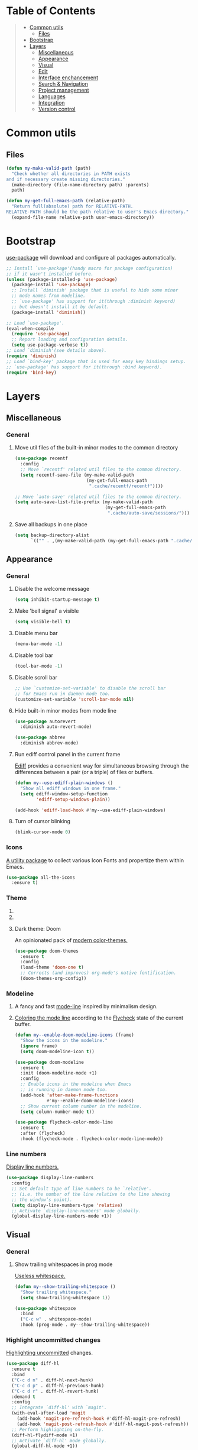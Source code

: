 * Table of Contents
#+begin_quote
- [[#common-utils][Common utils]]
 - [[#files][Files]]
- [[#bootstrap][Bootstrap]]
- [[#layers][Layers]]
 - [[#miscellaneous][Miscellaneous]]
 - [[#appearance][Appearance]]
 - [[#visual][Visual]]
 - [[#edit][Edit]]
 - [[#interface-enchancement][Interface enchancement]]
 - [[#search--navigation][Search & Navigation]]
 - [[#project-management][Project management]]
 - [[#languages][Languages]]
 - [[#integration][Integration]]
 - [[#version-control][Version control]]
#+end_quote
* Common utils
** Files
#+begin_src emacs-lisp :tangle yes
(defun my-make-valid-path (path)
  "Check whether all directories in PATH exists
and if necessary create missing directories."
  (make-directory (file-name-directory path) :parents)
  path)

(defun my-get-full-emacs-path (relative-path)
  "Return full(absolute) path for RELATIVE-PATH.
RELATIVE-PATH should be the path relative to user's Emacs directory."
  (expand-file-name relative-path user-emacs-directory))
#+end_src
* Bootstrap
[[https://github.com/jwiegley/use-package][use-package]] will download and configure all packages automatically.
#+begin_src emacs-lisp :tangle yes
;; Install `use-package'(handy macro for package configuration)
;; if it wasn't installed before.
(unless (package-installed-p 'use-package)
  (package-install 'use-package)
  ;; Install `diminish' package that is useful to hide some minor
  ;; mode names from modeline.
  ;; `use-package' has support for it(through :diminish keyword)
  ;; but doesn't install it by default.
  (package-install 'diminish))

;; Load `use-package'.
(eval-when-compile
  (require 'use-package)
  ;; Report loading and configuration details.
  (setq use-package-verbose t))
;; Load `diminish'(see details above).
(require 'diminish)
;; Load `bind-key' package that is used for easy key bindings setup.
;; `use-package' has support for it(through :bind keyword).
(require 'bind-key)
#+end_src
* Layers
** Miscellaneous
*** General
**** Move util files of the built-in minor modes to the common directory
#+begin_src emacs-lisp :tangle yes
(use-package recentf
  :config
  ;; Move `recentf' related util files to the common directory.
  (setq recentf-save-file (my-make-valid-path
                           (my-get-full-emacs-path
                            ".cache/recentf/recentf"))))

;; Move `auto-save' related util files to the common directory.
(setq auto-save-list-file-prefix (my-make-valid-path
                                  (my-get-full-emacs-path
                                   ".cache/auto-save/sessions/")))
#+end_src
**** Save all backups in one place
#+begin_src emacs-lisp :tangle yes
(setq backup-directory-alist
      `(("" . ,(my-make-valid-path (my-get-full-emacs-path ".cache/backup")))))
#+end_src
** Appearance
*** General
**** Disable the welcome message
#+begin_src emacs-lisp :tangle yes
(setq inhibit-startup-message t)
#+end_src
**** Make 'bell signal' a visible
#+begin_src emacs-lisp :tangle yes
(setq visible-bell t)
#+end_src
**** Disable menu bar
#+begin_src emacs-lisp :tangle yes
(menu-bar-mode -1)
#+end_src
**** Disable tool bar
#+begin_src emacs-lisp :tangle yes
(tool-bar-mode -1)
#+end_src
**** Disable scroll bar
#+begin_src emacs-lisp :tangle yes
;; Use `customize-set-variable' to disable the scroll bar
;; for Emacs run in daemon mode too.
(customize-set-variable 'scroll-bar-mode nil)
#+end_src
**** Hide built-in minor modes from mode line
 #+begin_src emacs-lisp :tangle yes
(use-package autorevert
  :diminish auto-revert-mode)

(use-package abbrev
  :diminish abbrev-mode)
 #+end_src
**** Run ediff control panel in the current frame
[[https://www.gnu.org/software/emacs/manual/html_mono/ediff.html][Ediff]] provides a convenient way for simultaneous browsing through
the differences between a pair (or a triple) of files or buffers.
 #+begin_src emacs-lisp :tangle yes
(defun my--use-ediff-plain-windows ()
  "Show all ediff windows in one frame."
  (setq ediff-window-setup-function
        'ediff-setup-windows-plain))

(add-hook 'ediff-load-hook #'my--use-ediff-plain-windows)
  #+end_src
**** Turn of cursor blinking
 #+begin_src emacs-lisp :tangle yes
(blink-cursor-mode 0)
 #+end_src
*** Icons
[[https://github.com/domtronn/all-the-icons.el][A utility package]] to collect various Icon Fonts and propertize them within Emacs.
#+begin_src emacs-lisp :tangle yes
(use-package all-the-icons
  :ensure t)
#+end_src
*** Theme
**** COMMENT Light theme: Solarized
[[https://github.com/bbatsov/solarized-emacs][The Solarized colour theme]], ported to Emacs.
#+begin_src emacs-lisp :tangle yes
(use-package solarized-theme
  :ensure t
  :config
  (load-theme 'solarized-light t))
#+end_src
**** COMMENT Light theme: Leuven
Awesome Emacs [[https://github.com/fniessen/emacs-leuven-theme][color theme for white backgrounds.]]
#+begin_src emacs-lisp :tangle yes
(use-package leuven-theme
  :ensure t
  :config
  (load-theme 'leuven t))
#+end_src
**** Dark theme: Doom
An opinionated pack of [[https://github.com/hlissner/emacs-doom-themes][modern color-themes.]]
#+begin_src emacs-lisp :tangle yes
(use-package doom-themes
  :ensure t
  :config
  (load-theme 'doom-one t)
  ;; Corrects (and improves) org-mode's native fontification.
  (doom-themes-org-config))
#+end_src
*** Modeline
1. A fancy and fast [[https://seagle0128.github.io/doom-modeline/][mode-line]] inspired by minimalism design.
2. [[https://github.com/flycheck/flycheck-color-mode-line][Coloring the mode line]] according to the [[http://www.flycheck.org/en/latest/][Flycheck]] state of the current buffer.
 #+begin_src emacs-lisp :tangle yes
(defun my--enable-doom-modeline-icons (frame)
  "Show the icons in the modeline."
  (ignore frame)
  (setq doom-modeline-icon t))

(use-package doom-modeline
  :ensure t
  :init (doom-modeline-mode +1)
  :config
  ;; Enable icons in the modeline when Emacs
  ;; is running in daemon mode too.
  (add-hook 'after-make-frame-functions
            #'my--enable-doom-modeline-icons)
  ;; Show current column number in the modeline.
  (setq column-number-mode t))

(use-package flycheck-color-mode-line
  :ensure t
  :after (flycheck)
  :hook (flycheck-mode . flycheck-color-mode-line-mode))
 #+end_src
*** Line numbers
[[https://www.gnu.org/software/emacs/manual/html_node/emacs/Display-Custom.html][Display line numbers.]]
 #+begin_src emacs-lisp :tangle yes
(use-package display-line-numbers
  :config
  ;; Set default type of line numbers to be `relative'.
  ;; (i.e. the number of the line relative to the line showing
  ;; the window’s point).
  (setq display-line-numbers-type 'relative)
  ;; Activate `display-line-numbers' mode globally.
  (global-display-line-numbers-mode +1))
 #+end_src
** Visual
*** General
**** Show trailing whitespaces in prog mode
[[https://www.gnu.org/software/emacs/manual/html_node/emacs/Useless-Whitespace.html][Useless whitespace.]]
#+begin_src emacs-lisp :tangle yes
(defun my--show-trailing-whitespace ()
  "Show trailing whitespace."
  (setq show-trailing-whitespace 1))

(use-package whitespace
  :bind
  ("C-c w" . whitespace-mode)
  :hook (prog-mode . my--show-trailing-whitespace))
#+end_src
*** Highlight uncommitted changes
[[https://github.com/dgutov/diff-hl][Highlighting uncommitted]] changes.
#+begin_src emacs-lisp :tangle yes
(use-package diff-hl
  :ensure t
  :bind
  ("C-c d n" . diff-hl-next-hunk)
  ("C-c d p" . diff-hl-previous-hunk)
  ("C-c d r" . diff-hl-revert-hunk)
  :demand t
  :config
  ;; Integrate `diff-hl' with `magit'.
  (with-eval-after-load 'magit
    (add-hook 'magit-pre-refresh-hook #'diff-hl-magit-pre-refresh)
    (add-hook 'magit-post-refresh-hook #'diff-hl-magit-post-refresh))
  ;; Perform highlighting on-the-fly.
  (diff-hl-flydiff-mode +1)
  ;; Activate `diff-hl' mode globally.
  (global-diff-hl-mode +1))
#+end_src
*** Highlight symbol under cursor
Automatic and manual [[https://github.com/nschum/highlight-symbol.el][symbol highlighting.]]
#+begin_src emacs-lisp :tangle yes
(use-package highlight-symbol
  :ensure t
  :bind
  ("C-c n h" . highlight-symbol)
  ("C-c n n" . highlight-symbol-next)
  ("C-c n p" . highlight-symbol-prev)
  ("C-c n r" . highlight-symbol-query-replace))
#+end_src
** Edit
*** General
**** Always end a file with a newline
#+begin_src emacs-lisp :tangle yes
(setq require-final-newline t)
#+end_src
**** Always allow region narrowing
[[https://www.gnu.org/software/emacs/manual/html_node/emacs/Narrowing.html][Narrowing.]]
#+begin_src emacs-lisp :tangle yes
(put 'narrow-to-region 'disabled nil)
#+end_src
**** Use space to indent by default
#+begin_src emacs-lisp :tangle yes
(setq-default indent-tabs-mode nil)
#+end_src
*** Multiple cursors
[[https://github.com/magnars/multiple-cursors.el][Multiple cursors for Emacs.]]
#+begin_src emacs-lisp :tangle yes
(use-package multiple-cursors
  :ensure t
  :bind
  ("C-S-c C-S-c" . mc/edit-lines)
  ("C->" . mc/mark-next-like-this)
  ("C-<" . mc/mark-previous-like-this)
  ("C-c C-<" . mc/mark-all-like-this)
  :init
  ;; Move 'multiple-cursors' related util files to the common directory.
  (setq mc/list-file (my-make-valid-path
                      (my-get-full-emacs-path
                       ".cache/multiple-cursors/mc-lists.el"))))
#+end_src
*** Parenthesis
[[https://github.com/Fuco1/smartparens][Dealing with pairs.]]
#+begin_src emacs-lisp :tangle yes
(use-package smartparens
  :ensure t
  :bind
  (:map smartparens-mode-map
        ;; Navigation
        ("C-M-f" . sp-forward-sexp)
        ("C-M-b" . sp-backward-sexp)
        ;; Manipulation
        ("C-M-k" . sp-kill-sexp)
        ("C-M-w" . sp-copy-sexp)
        ("M-<delete>" . sp-unwrap-sexp)
        ("C-]" . sp-select-next-thing)
        ("C-M-]" . sp-select-previous-thing))
  :demand t
  :config
  ;; Enable the default configuration.
  (require 'smartparens-config)
  ;; Toggle Show-Smartparens mode(highlight parenthesis) in all buffers.
  (show-smartparens-global-mode +1)
  ;; Toggle Smartparens mode in all buffers.
  (smartparens-global-mode +1)
  :diminish smartparens-mode)
#+end_src
*** Snippets
A template system(a code [[https://github.com/joaotavora/yasnippet][snippets]]).
#+begin_src emacs-lisp :tangle yes
(use-package yasnippet
  :ensure t
  :config
  ;; Move 'yasnippet' related util files to the common directory.
  (setq yas-snippet-dirs (list (my-make-valid-path
                                (my-get-full-emacs-path
                                 ".cache/yasnippet/snippets/"))))
  ;; Activate yasnippet mode globally.
  (yas-global-mode +1))

(use-package yasnippet-snippets
  :ensure t
  :after (yasnippet)
  :config
  (yasnippet-snippets-initialize))
#+end_src
*** Autocomplete
A text [[http://company-mode.github.io/][completion.]]
#+begin_src emacs-lisp :tangle yes
(use-package company
  :ensure t
  :config
  ;; Activate company mode globally.
  (global-company-mode +1))

(use-package company-dabbrev
  :after (company)
  :config
  ;; Disable downcasing of complete candidates.
  (setq company-dabbrev-downcase nil
        company-dabbrev-ignore-case t)
  ;; Merge results of capf and dabbrev backends.
  (setf (car (member 'company-capf company-backends))
        '(company-capf company-dabbrev)))
#+end_src
*** Syntax checking
On the [[http://www.flycheck.org/en/latest/][fly syntax checking.]]
#+begin_src emacs-lisp :tangle yes
(use-package flycheck
  :ensure t
  :config
  ;; Use Emacs `load-path' for checking elisp files.
  (setq flycheck-emacs-lisp-load-path 'inherit))
#+end_src
** Interface enchancement
*** General
**** Use "y" or "n" instead of "yes" or "not"
 #+begin_src emacs-lisp :tangle yes
(fset 'yes-or-no-p 'y-or-n-p)
 #+end_src
*** External commands execution
Automate running [[https://github.com/ffevotte/multi-compile][multiple shell commands.]]
 #+begin_src emacs-lisp :tangle yes
(use-package multi-compile
  :ensure t
  :config
  ;; Make "multi-compile-alist" safe as local variable.
  ;; It's useful for creating ".dir-locals.el".
  (put 'multi-compile-alist 'safe-local-variable #'listp)
  ;; Move 'multi-compile' related util files to the common directory.
  (setq multi-compile-history-file
        (my-make-valid-path
         (my-get-full-emacs-path
          ".cache/multi-compile/multi-compile.cache")))
  ;; Set "helm" completion system after "helm" is loaded.
  (with-eval-after-load 'helm
    (setq multi-compile-completion-system 'helm)))
 #+end_src
*** Text-based command execution interface
A convenient interface for [[https://magit.vc/manual/transient.html][commands]] execution.
#+begin_src emacs-lisp :tangle yes
(use-package transient
  :ensure t
  :config
  ;; Move `transient' related util files to the common directory.
  (setq transient-history-file (my-make-valid-path
                                (my-get-full-emacs-path
                                 ".cache/transient/history.el"))))
#+end_src
*** Incremental completions
**** COMMENT Ido
**** COMMENT Ivy
**** Helm
1. [[https://github.com/emacs-helm/helm][Incremental completions and narrowing selections.]]
2. Show [[https://www.flycheck.org/en/latest/][Flycheck]] errors with [[https://github.com/emacs-helm/helm][Helm.]]
#+begin_src emacs-lisp :tangle yes
(use-package helm
  :ensure t
  :bind
  ("C-c h" . helm-command-prefix)
  ("M-x" . helm-M-x)
  ("M-y" . helm-show-kill-ring)
  ("C-x b" . helm-mini)
  ("C-x C-f" . helm-find-files)
  (:map helm-command-map
        ("o" . helm-occur))
  (:map helm-map
        ([tab] . helm-execute-persistent-action)
        ("C-i" . helm-execute-persistent-action)
        ("C-z" . helm-select-action))
  :init
  (require 'helm-global-bindings)
  :demand t
  :config
  ;; Commdand prefix setup:
  ;; The default "C-x c" is quite close to "C-x C-c",
  ;; which quits Emacs. Changed to "C-c h".
  (global-unset-key (kbd "C-x c"))
  (setq
   ;; Open helm buffer inside current window,
   ;; not occupy whole other window.
   helm-split-window-in-side-p t
   ;; Move to end or beginning of source
   ;; when reaching top or bottom of source.
   helm-move-to-line-cycle-in-source nil
   ;; Scroll 8 lines other window using M-<next>/M-<prior>.
   helm-scroll-amount 8
   ;; Search for library in `require' and `declare-function' sexp.
   helm-ff-search-library-in-sexp t
   ;; Follow results.
   helm-follow-mode-persistent t)
  ;; Toggle helm in all buffers.
  (helm-mode +1)
  :diminish helm-mode)

(use-package helm-flycheck
  :ensure t
  :after (helm flycheck)
  :bind
  (:map flycheck-mode-map
        ("C-c f h" . helm-flycheck)))
#+end_src
*** Pop-ups
1. [[https://github.com/expez/company-quickhelp][Documentation popup]] for [[http://company-mode.github.io/][Company.]]
2. Displaying [[http://www.flycheck.org/en/latest/][Flycheck]] errors in [[https://github.com/flycheck/flycheck-pos-tip][tooltip.]]
3. Popup [[https://github.com/syohex/emacs-git-messenger][commit message]] at the current line.
#+begin_src emacs-lisp :tangle yes
(use-package company-quickhelp
  :ensure t
  :after (company)
  :bind
  (:map company-active-map
        ("M-h" . company-quickhelp-manual-begin))
  :config
  ;; Don't show quickhelp popup automatically.
  (setq company-quickhelp-delay nil)
  ;; Activate `company-quickhelp' mode globally.
  (company-quickhelp-mode +1))

(use-package flycheck-pos-tip
  :ensure t
  :after (flycheck)
  :config
  ;; Activate `flycheck-pos-tip-mode' mode globally.
  (flycheck-pos-tip-mode +1))

(use-package git-messenger
  :ensure t
  :bind
  ("C-c d m" . git-messenger:popup-message)
  :config
  (with-eval-after-load 'magit
    (setq git-messenger:use-magit-popup t)))
#+end_src
** Search & Navigation
*** General
**** Smooth scrolling
[[https://www.emacswiki.org/emacs/SmoothScrolling][About smooth scrolling.]]
#+begin_src emacs-lisp :tangle yes
(setq scroll-conservatively 10000)
#+end_src
*** Jump between matched patterns
[[https://github.com/ShingoFukuyama/helm-swoop][Efficiently hopping squeezed lines.]]
#+begin_src emacs-lisp :tangle yes
(use-package helm-swoop
  :ensure t
  :after (helm)
  :bind
  ("C-c s s" . helm-swoop)
  ("C-c s m" . helm-multi-swoop)
  ("C-c s a" . helm-multi-swoop-all)
  ("C-c s p" . helm-multi-swoop-projectile)
  ("M-I" . helm-swoop-back-to-last-point)
  (:map isearch-mode-map
        ;; When doing isearch, hand the word over to helm-swoop
        ("M-i" . helm-swoop-from-isearch))
  :config
  (setq
   ;; If this value is t, split window inside the current window.
   helm-swoop-split-with-multiple-windows t
   ;; Split direcion.
   helm-swoop-split-direction 'split-window-vertically
   ;; If nil, you can slightly boost invoke speed
   ;; in exchange for text color.
   helm-swoop-speed-or-color t))
#+end_src
** Project management
*** Project (group of files) Interaction
[[https://github.com/bbatsov/projectile][Project]] [[https://github.com/bbatsov/helm-projectile][interaction library.]]
#+begin_src emacs-lisp :tangle yes
(defun my--projectile-mode-line-function ()
  "Report project name."
  (format " Proj[%s]" (projectile-project-name)))

(use-package helm-projectile
  :ensure t
  :after (helm)
  :bind-keymap
  ("C-c p" . projectile-command-map)
  :config
  ;; Use helm completion system.
  (setq projectile-completion-system 'helm)
  (helm-projectile-on)
  ;; Mode of action after switch a project.
  (setq projectile-switch-project-action 'helm-projectile)
  ;; Format mode line indecator for projectile.
  (setq projectile-mode-line-function #'my--projectile-mode-line-function)
  ;; Move 'projectile' related util files to the common directory.
  (setq projectile-cache-file
        (my-make-valid-path
         (my-get-full-emacs-path
          ".cache/projectile/projectile.cache")))
  (setq projectile-known-projects-file
        (my-make-valid-path
         (my-get-full-emacs-path
          ".cache/projectile/known-projects.eld")))
  ;; Activate projectile mode globally.
  (projectile-mode +1))
#+end_src
*** Organizer
1. [[http://orgmode.org/][Keeping notes, maintaining TODO lists, planning projects.]]
2. [[https://gitlab.com/oer/org-re-reveal][Build HTML presentations with reveal.js]] from Org mode source files.
#+begin_src emacs-lisp :tangle yes
(use-package org
  :ensure t
  :bind
  ("C-c l" . org-store-link)
  ("C-c c" . org-capture)
  ("C-c a" . org-agenda)
  :config
  (setq
   ;; Information to record when a task moves to the DONE state.
   org-log-done 'time
   ;; List of export backends.
   org-export-backends '(ascii html icalendar latex md)
   ;; Indent the code inside "src" block according to a mode.
   org-src-tab-acts-natively t
   ;; Fontify the code inside "src" block according to a mode.
   org-src-fontify-natively t
   ;; Preserve indents of the code inside "src" block on export.
   org-src-preserve-indentation t
   ;; Directory with org files.
   org-directory (my-get-full-emacs-path "org/")
   ;; Show full outline path at once.
   org-outline-path-complete-in-steps nil
   ;; Provide refile targets as paths.
   org-refile-use-outline-path t
   ;; Use headlines with level 2 or less as refile targets.
   org-refile-targets '((nil . (:maxlevel . 2)))
   ;; List of agenda files.
   org-agenda-files (list (my-get-full-emacs-path "org/"))))

(use-package org-re-reveal
  :ensure t
  :after (org)
  :config
  (setq org-re-reveal-root "https://cdnjs.cloudflare.com/ajax/libs/reveal.js/3.8.0/"))
#+end_src
** Languages
*** C#
**** Navigation, autocomplete, syntax checking
[[http://www.omnisharp.net/][IDE-like features for editing files]] in C# solutions for Emacs.
#+begin_src emacs-lisp :tangle yes
(defun my--set-csharp-company-backends ()
  "Set the list of company backends for C# locally."
  (setq-local company-backends
              '((company-omnisharp
                 :separate
                 company-dabbrev
                 company-yasnippet))))

(use-package omnisharp
  :ensure t
  :bind
  (:map csharp-mode-map
        ("M-." . omnisharp-go-to-definition)
        ("M-?" . omnisharp-helm-find-usages)
        ("C-c r" . omnisharp-run-code-action-refactoring))
  :hook (csharp-mode . omnisharp-mode)
  :config
  ;; Use custom version of omnisharp server.
  (setq omnisharp-expected-server-version "1.30.1")
  ;; Define company backends for C#.
  (with-eval-after-load 'company
    (add-hook 'csharp-mode-hook #'my--set-csharp-company-backends))
  ;; Use flycheck for C#.
  (with-eval-after-load 'flycheck
    (add-hook 'csharp-mode-hook #'flycheck-mode)))
 #+end_src
*** C++
**** General
***** Use 4 spaces indentation for C++
#+begin_src emacs-lisp :tangle yes
(defun my--set-c++-code-style ()
  "Set code style for C++ language."
  (c-set-style "stroustrup"))

(add-hook 'c++-mode-hook #'my--set-c++-code-style)
#+end_src
**** Navigation, autocomplete, syntax checking
1. [[https://github.com/Andersbakken/rtags][Client/Server indexer]] for C, C++ with integration for Emacs.
2. [[https://github.com/Sarcasm/irony-mode][Improving the editing experience]] for the C, C++.
#+begin_src emacs-lisp :tangle yes
(use-package pulse
  :ensure t
  :config
  (setq
   ;; Use pulsing for momentary highlighting.
   pulse-flag t
   ;; Modify the behavior of `pulse-line-hook-function':
   ;; it will pulse the current line.
   pulse-command-advice-flag t))

(defun my--pulse-line-hook-function (&optional prefix)
  "Wrapper around `pulse-line-hook-function' with the ignored PREFIX argument.
It is used as advice for several `rtags' functions."
  (ignore prefix)
  (pulse-line-hook-function))

(use-package rtags
  :ensure t
  :bind
  (:map c-mode-map
        ("M-." . rtags-find-symbol-at-point)
        ("M-?" . rtags-find-references-at-point)
        ("M-," . rtags-location-stack-back)
        :map c++-mode-map
        ("M-." . rtags-find-symbol-at-point)
        ("M-?" . rtags-find-references-at-point)
        ("M-," . rtags-location-stack-back))
  :hook ((c-mode c++-mode) . rtags-start-process-unless-running)
  :config
  ;; Set installation path for RTags server.
  (setq rtags-install-path (my-make-valid-path
                            (my-get-full-emacs-path
                             ".cache/rtags")))
  ;; Add line pulsing for `rtags' search functions:
  (advice-add 'rtags-find-symbol-at-point
              :after 'my--pulse-line-hook-function)
  (advice-add 'rtags-find-references-at-point
              :after 'my--pulse-line-hook-function)
  (advice-add 'rtags-location-stack-back
              :after 'my--pulse-line-hook-function))

(use-package helm-rtags
  :ensure t
  :after (helm rtags)
  :config
  ;; Integrate RTags with Helm.
  (setq rtags-display-result-backend 'helm))

(with-eval-after-load 'flycheck
  (add-hook 'c-mode-hook #'flycheck-mode)
  (add-hook 'c++-mode-hook #'flycheck-mode))

(use-package flycheck-irony
  :ensure t
  :after (flycheck irony)
  ;; Integrate flycheck with irony.
  :hook (flycheck-mode . flycheck-irony-setup))

(defun my--irony-setup-completion-functions ()
  "Replace the `completion-at-point' and `complete-symbol' bindings
in irony-mode's buffers by irony-mode's function."
  (define-key irony-mode-map [remap completion-at-point]
    'irony-completion-at-point-async)
  (define-key irony-mode-map [remap complete-symbol]
    'irony-completion-at-point-async))

(use-package irony
  :ensure t
  :hook ((c-mode c++-mode) . irony-mode)
  :config
  ;; Rebind completion functions for irony mode.
  (add-hook 'irony-mode-hook #'my--irony-setup-completion-functions)
  ;; Setup C++ completion database(according to compile options).
  (add-hook 'irony-mode-hook #'irony-cdb-autosetup-compile-options)
  ;; Move `irony' related util files to the common directory.
  (setq irony-user-dir (my-make-valid-path
                        (my-get-full-emacs-path
                         ".cache/irony/"))))

(use-package company-irony
  :ensure t
  :after (company irony)
  ;; Integrate company with irony.
  :hook (irony-mode . company-irony-setup-begin-commands))

(defun my--set-c++-company-backends ()
  "Set the list of company backends for C++ locally."
  (if (boundp 'company-backends)
      (setq-local company-backends
                  '((company-irony
                     company-irony-c-headers
                     :separate
                     company-dabbrev
                     company-yasnippet)))))

(use-package company-irony-c-headers
  :ensure t
  :after (company irony)
  ;; Define company backends for C++.
  :hook (irony-mode . my--set-c++-company-backends))
#+end_src
*** Common Lisp
**** Navigation, autocomplete, syntax checking
[[https://github.com/joaotavora/sly][Common Lisp IDE.]]
#+begin_src emacs-lisp :tangle yes
(defun my--set-lisp-company-backends ()
  "Set the list of company backends for Common Lisp locally."
  (if (boundp 'company-backends)
      (setq-local company-backends '(company-capf))))

(use-package sly
  :ensure t
  :config
  (with-eval-after-load 'company
    (add-hook 'lisp-mode-hook #'my--set-lisp-company-backends)
    (add-hook 'sly-mrepl-hook #'my--set-lisp-company-backends)))
#+end_src
*** Dockerfile
[[https://github.com/spotify/dockerfile-mode][Dockerfile support.]]
#+begin_src emacs-lisp :tangle yes
(use-package dockerfile-mode
  :ensure t)
#+end_src
*** Web
[[http://web-mode.org/][Web support.]]
#+begin_src emacs-lisp :tangle yes
(use-package web-mode
  :ensure t
  :mode ("\\.html?\\'" "\\.xml?\\'" "\\.css\\'"
         "\\.scss\\'" "\\.js\\'" "\\.tpl\\'")
  :config
  ;; Setup HTML, CSS and script indentation.
  (setq web-mode-markup-indent-offset 2
        web-mode-css-indent-offset 2
        web-mode-code-indent-offset 2))
#+end_src
*** Emacs Lisp
**** Syntax checking
#+begin_src emacs-lisp :tangle yes
(with-eval-after-load 'flycheck
  (add-hook 'emacs-lisp-mode-hook #'flycheck-mode))
#+end_src
** Integration
*** Docker
[[https://github.com/Silex/docker.el][Manage docker from Emacs.]]
#+begin_src emacs-lisp :tangle yes
(use-package docker
  :ensure t)
#+end_src
*** Remote file access
[[https://www.gnu.org/software/tramp/][TRAMP]] is for transparently accessing remote files from within Emacs.
#+begin_src emacs-lisp :tangle yes
(use-package tramp
  :ensure t
  :config
  ;; Move `tramp' related util files to the common directory.
  (setq tramp-persistency-file-name (my-make-valid-path
                                     (my-get-full-emacs-path
                                      ".cache/tramp/tramp")))
  ;; It seems that "ssh" method is faster than the default method "scp".
  (setq tramp-default-method "ssh"))
#+end_src
*** Shell
[[https://www.gnu.org/software/emacs/manual/html_mono/eshell.html][Eshell]] is a shell-like command interpreter implemented in Emacs Lisp.
#+begin_src emacs-lisp :tangle yes
(use-package eshell
  :ensure t
  :config
  ;; Move `eshell' related util files to the common directory.
  (setq eshell-directory-name (my-make-valid-path
                               (my-get-full-emacs-path
                                ".cache/eshell/"))))
#+end_src
** Version control
*** Git
Interface to the version control system Git: [[https://magit.vc/][Magit!!!]]
#+begin_src emacs-lisp :tangle yes
(use-package magit
  :ensure t
  :bind
  ("C-c d s" . magit-status)
  ("C-c d i" . magit-init)
  ("C-c d c" . magit-clone))

(use-package magit-lfs
  :ensure t
  :after (magit))
#+end_src
*** Subversion
[[https://github.com/magit/magit-svn][Git-Svn extension]] for [[https://magit.vc/][Magit.]]
#+begin_src emacs-lisp :tangle yes
(use-package magit-svn
  :ensure t
  :after (magit))
#+end_src
